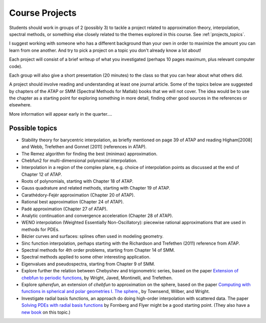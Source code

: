 
.. _projects:

Course Projects
==============

Students should work in groups of 2 (possibly 3) to tackle a project related to
approximation theory, interpolation, spectral methods, 
or something else closely related to the themes explored in this course.
See :ref:`projects_topics`.

I suggest working with someone who has a different background than your own
in order to maximize the amount you can learn from one another.
And try to pick a project on a topic you don't already know a lot about!

Each project will consist of a brief writeup of what you investigated
(perhaps 10 pages maximum, plus relevant computer code).

Each group will also give a short presentation (20 minutes) to the class so
that you can hear about what others did.

A project should involve reading and understanding at least one journal
article.  Some of the topics below are suggested by chapters of the ATAP
or SMM (Spectral Methods for Matlab)
books that we will not cover.  The idea would be to use the chapter as a
starting point for exploring something in more detail, finding other good
sources in the references or elsewhere.

More information will appear early in the quarter....

.. _projects_topics:

Possible topics
---------------

* Stability theory for barycentric interpolation, as briefly mentioned on
  page 39 of ATAP and reading Higham[2008] and Webb, Trefethen and Gonnet
  [2011] (references in ATAP).

* The Remez algorithm for finding the best (minimax) approximation.

* Chebfun2 for multi-dimensional polynomial interpolation.

* Interpolation in a region of the complex plane, e.g. choice of
  interpolation points as discussed at the end of Chapter 12 of ATAP.

* Roots of polynomials, starting with Chapter 18 of ATAP.

* Gauss quadrature and related methods, starting with Chapter 19 of ATAP.

* Carathédory-Fejér approximation (Chapter 20 of ATAP).

* Rational best approximation (Chapter 24 of ATAP).

* Padé approximation (Chapter 27 of ATAP).

* Analytic continuation and convergence acceleration (Chapter 28 of ATAP).

* WENO interpolation (Weighted Essentially Non-Oscillatory):  piecewise rational
  approximations that are used in methods for PDEs.

* Bézier curves and surfaces: splines often used in modeling geometry.

* Sinc function interpolation, perhaps starting with the Richardson and
  Trefethen (2011) reference from ATAP.

* Spectral methods for 4th order problems, starting from Chapter 14 of SMM.

* Spectral methods applied to some other interesting application.

* Eigenvalues and pseudospectra, starting from Chapter 9 of SMM.

* Explore further the relation between Chebyshev and trigonometric series,
  based on the paper `Extension of chebfun to periodic functions
  <http://math.boisestate.edu/~wright/research/trigpaper.pdf>`_, 
  by Wright, Javed, Montinelli, and Trefethen.

* Explore `spherefun`, an extension of `chebfun` to approximation on the
  sphere, based on the paper
  `Computing with functions in spherical and polar geometries I. The sphere.
  <http://math.boisestate.edu/~wright/research/spherefun.pdf>`_,
  by Townsend, Wilber, and Wright.

* Investigate radial basis functions, an approach do doing high-order
  interpolation with scattered data.  The paper
  `Solving PDEs with radial basis functions 
  <http://dx.doi.org/10.1017/S0962492914000130>`_ by Fornberg and Flyer might
  be a good starting point.  (They also have a 
  `new book <http://bookstore.siam.org/cb87/>`_ on this topic.)
  





